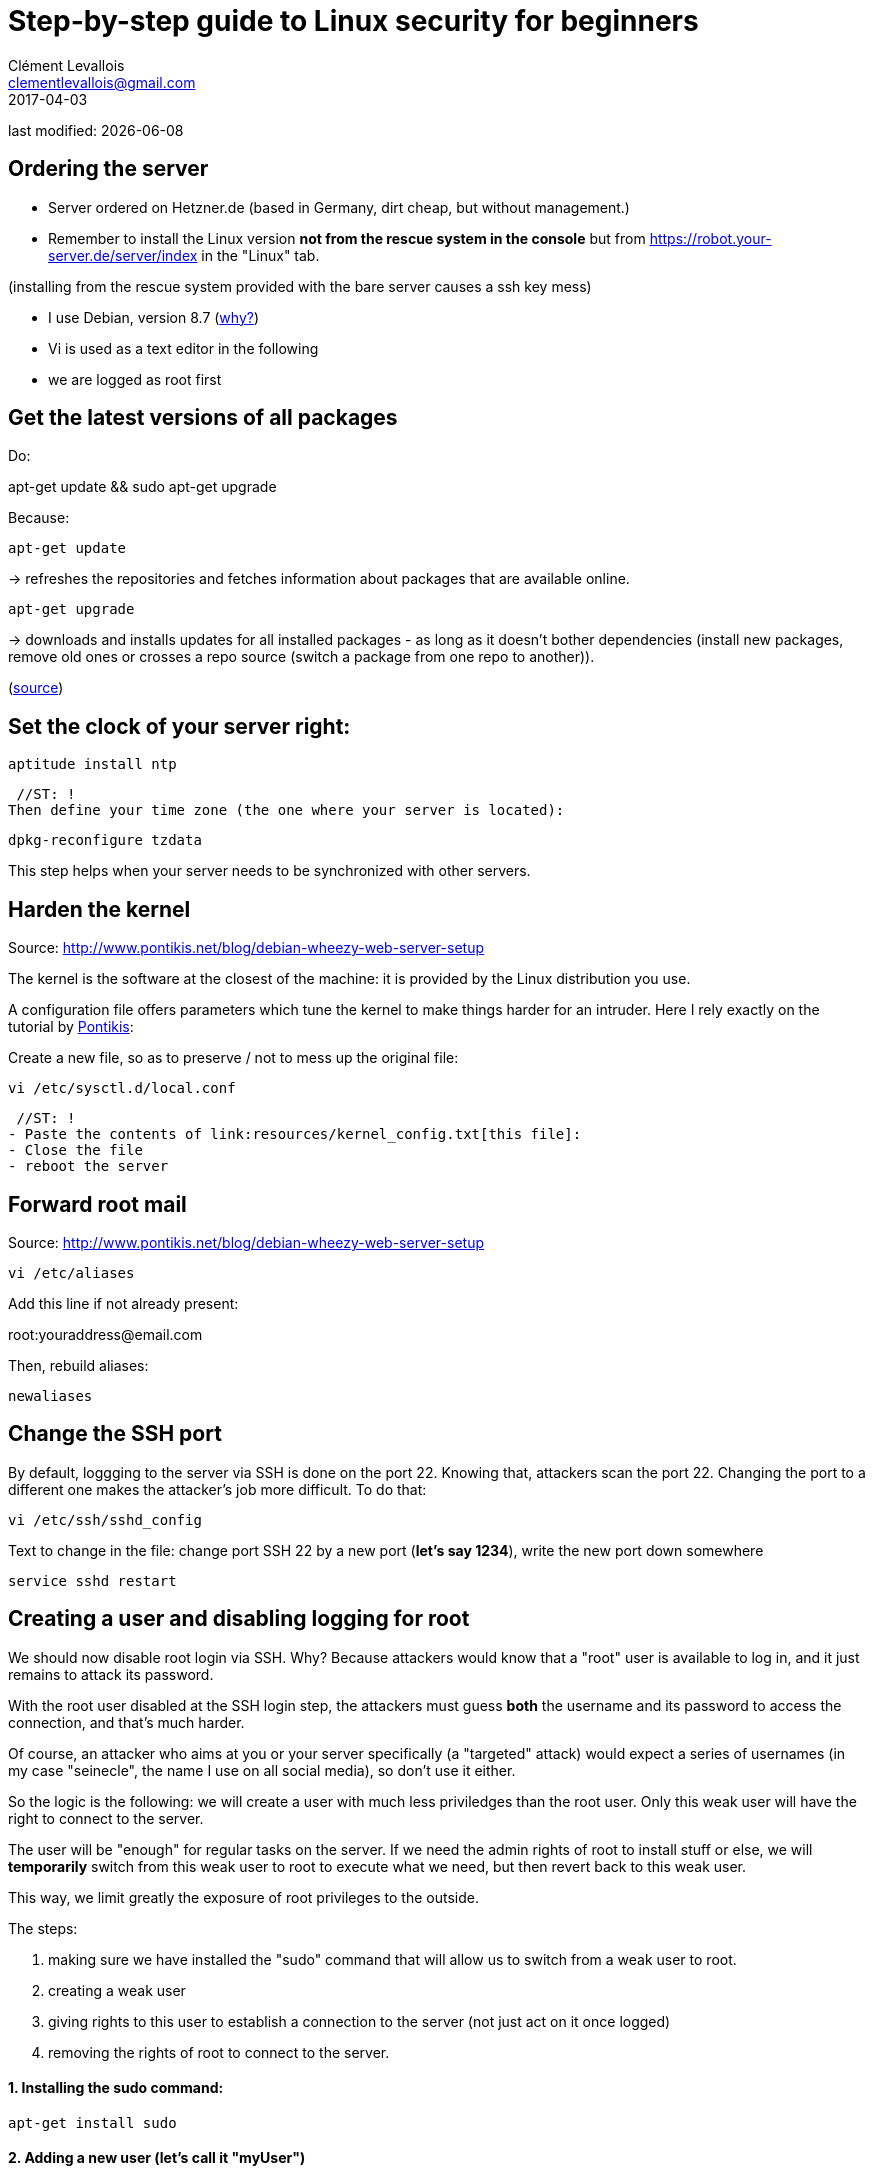 = Step-by-step guide to Linux security for beginners
Clément Levallois <clementlevallois@gmail.com>
2017-04-03

last modified: {docdate}

:icons!:
:asciimath:
:iconsfont:   font-awesome
:revnumber: 1.0
:example-caption!:
ifndef::imagesdir[:imagesdir: ../images]
ifndef::sourcedir[:sourcedir: ../../../main/java]

//ST: 'Escape' or 'o' to see all sides, F11 for full screen, 's' for speaker notes

== Ordering the server
//ST: Ordering the server

- Server ordered on Hetzner.de (based in Germany, dirt cheap, but without management.)
- Remember to install the Linux version *not from the rescue system in the console* but from https://robot.your-server.de/server/index in the "Linux" tab.

(installing from the rescue system provided with the bare server causes a ssh key mess)

//ST: !

- I use Debian, version 8.7 (http://www.pontikis.net/blog/five-reasons-to-use-debian-as-a-server[why?])
- Vi is used as a text editor in the following
- we are logged as root first

== Get the latest versions of all packages
//ST: Get the latest versions of all packages

//ST: !
Do:

apt-get update && sudo apt-get upgrade

Because:

//ST: !
 apt-get update

-> refreshes the repositories and fetches information about packages that are available online.

//ST: !
 apt-get upgrade

-> downloads and installs updates for all installed packages - as long as it doesn't bother dependencies (install new packages, remove old ones or crosses a repo source (switch a package from one repo to another)).

(http://askubuntu.com/questions/639822/is-apt-get-upgrade-a-dangerous-command/639838[source])

== Set the clock of your server right:
//ST: Set the clock of your server right:

//ST: !
 aptitude install ntp


 //ST: !
Then define your time zone (the one where your server is located):

 dpkg-reconfigure tzdata

This step helps when your server needs to be synchronized with other servers.

== Harden the kernel
//ST: Harden the kernel

//ST: !
Source: http://www.pontikis.net/blog/debian-wheezy-web-server-setup

The kernel is the software at the closest of the machine: it is provided by the Linux distribution you use.

//ST: !
A configuration file offers parameters which tune the kernel to make things harder for an intruder.
Here I rely exactly on the tutorial by http://www.pontikis.net/blog/debian-wheezy-web-server-setup[Pontikis]:

//ST: !
Create a new file, so as to preserve / not to mess up the original file:

 vi /etc/sysctl.d/local.conf

 //ST: !
- Paste the contents of link:resources/kernel_config.txt[this file]:
- Close the file
- reboot the server

== Forward root mail
//ST: Forward root mail

Source: http://www.pontikis.net/blog/debian-wheezy-web-server-setup

 vi /etc/aliases

Add this line if not already present:

root:youraddress@email.com

//ST: !
Then, rebuild aliases:

 newaliases

== Change the SSH port
//ST: Change the SSH port

//ST: !
By default, loggging to the server via SSH is done on the port 22. Knowing that, attackers scan the port 22.
Changing the port to a different one makes the attacker's job more difficult. To do that:

 vi /etc/ssh/sshd_config

Text to change in the file: change port SSH 22 by a new port (*let's say 1234*), write the new port down somewhere

 service sshd restart


== Creating a user and disabling logging for root
//ST: Creating users and disabling SSH connections for root

//ST: !
We should now disable root login via SSH.
Why? Because attackers would know that a "root" user is available to log in, and it just remains to attack its password.

//ST: !
With the root user disabled at the SSH login step, the attackers must guess *both* the username and its password to access the connection, and that's much harder.

//ST: !
Of course, an attacker who aims at you or your server specifically (a "targeted" attack) would expect a series of usernames (in my case "seinecle", the name I use on all social media), so don't use it either.

//ST: !
So the logic is the following: we will create a user with much less priviledges than the root user.
Only this weak user will have the right to connect to the server.

//ST: !
The user will be "enough" for regular tasks on the server.
If we need the admin rights of root to install stuff or else, we will *temporarily* switch from this weak user to root to execute what we need, but then revert back to this weak user.

//ST: !
This way, we limit greatly the exposure of root privileges to the outside.

The steps:

//ST: !
1. making sure we have installed the "sudo" command that will allow us to switch from a weak user to root.
2. creating a weak user
3. giving rights to this user to establish a connection to the server (not just act on it once logged)
4. removing the rights of root to connect to the server.


//ST: !
==== 1. Installing the sudo command:

//ST: !
 apt-get install sudo


//ST: !
[start = 2]
==== 2. Adding a new user (let's call it "myUser")

Have a strong password ready

 adduser myUser -shell /bin/bash
 adduser myUser sudo


[start = 3]
==== 3. Enabling server connections via myUser

 vi /etc/ssh/sshd_config


*text to add* to this file sshd_config:

AllowUsers myUser

//ST: !
Then restart the SSH service:

 service sshd restart

//ST: !
[start = 4]
====  4. Disabling connection through root

//ST: !
  vi /etc/ssh/sshd_config

*Text to change* in the file:

 PermitRootLogin no

From there on, you cannot login to the server from root, only from myUser!

//ST:!
Let's try it. Create a new SSH session with myUser. Then:

Switch to root privileges:

 su -

(you must enter the root password at this step)

== Disabling password authentication, enabling SSH
//ST: Disabling password authentication, enabling SSH

//ST: !
Password authentication is less secure than SSH public key.
A password transits through the Internet for the auhtentication, it can be hacked at this step.

A SSH private key is not transmitted on the wire. So, it can't be hacked this way.

//ST: !
A detailed explanation is https://security.stackexchange.com/questions/69407/why-is-using-an-ssh-key-more-secure-than-using-passwords[available here].


//ST: !
==== How to generate a SSH key?

//ST: !
- On Windows, use https://docs.joyent.com/public-cloud/getting-started/ssh-keys/generating-an-ssh-key-manually/manually-generating-your-ssh-key-in-windows[Puttygen].
- On Mac, use https://docs.joyent.com/public-cloud/getting-started/ssh-keys/generating-an-ssh-key-manually/manually-generating-your-ssh-key-in-mac-os-x[the Terminal]
- On Linux, use the https://confluence.atlassian.com/bitbucketserver/creating-ssh-keys-776639788.html[ssh-keygen command]

//ST: !
==== How to disable password auth and enable SSH?

//ST: !
Logging through SSH rather than passwords can be hair rising because there are so many tiny details that can go wrong.
There is a good chance that if you do it for the first time you will lock yourself outside the server.

//ST: !
So, do this when you can still erase the server, of if you are confortable waiting that your provider will unlock it for you.

Steps:

//ST: !
1. Parameters to change in `/etc/ssh/sshd_config`:

ChallengeResponseAuthentication no

X11Forwarding no

UsePAM no

//ST: !
LogLevel DEBUG3 (this should be added, the parameter is not listed by default)

Save the file, then:

 service sshd restart

//ST: !
[start= 2]
2. Add your public key

In your user home folder:

 mkdir ~/.ssh
 chmod 700 ~/.ssh
 cd ~/.ssh
 vi authorized_keys

If you already have a .ssh directory, how to find it and the file `authorized_keys` in it?
The `.ssh` directory is *hidden by default* because it starts with a `.`

To find it, you need to navigate with root privileges directly to the `authorized_keys` file, like this:

 vi /home/myUser/.ssh/authorized_keys

Things to check:

- make sure you have put the public key in the .ssh folder of the user in /home/myUser/.ssh/authorized_keys (not in the .ssh folder of the root user)
- make sure your key starts with "the "ssh-rsa" (with a space after it, check the first "s" might be missing ...)
- triple check the key doesn't break in several lines
- do `service sshd restart` after each modif to load your new ssh key


//ST: !
[start= 3]
3. What will probably happen:

Your private key will probably not be recognized the first time because of some problems above not completely fixed.

Keep trying to log with your SSH key. To find the cause of your issues, inspect the log for auth operations:

 tail -f /var/log/auth.log

//ST: !
Some useful answers to questions from developers lost in making SSH keys works:

- A recap of the steps: http://askubuntu.com/a/306832
- On debugging (saved my life): http://stackoverflow.com/a/20923212/798502

//ST: !
[start= 4]
4. Finally, when the login via SSH keys work, only then can you disable login via passwords:

In `/etc/ssh/sshd_config`, you can disable password authentification:

PasswordAuthentication no

Do again: `service sshd restart`

Now only connecions via a public / private key is possible.

== Setting up a firewall
//ST: Setting up a firewall

A firewall gives you control on what can enter and leave your server.

//ST: !

==== ip tables

The rules for setting up ip tables are logical https://help.ubuntu.com/community/IptablesHowTo[but quite complicated]. Using an https://www.perturb.org/content/iptables-rules.html[ip tables generator] could help.

But there is an even easier alternative.

//ST: !

==== better: uncomplicated firewall

Following https://twitter.com/mgilbir[@mgilbir]'s advice, I'll use https://wiki.debian.org/Uncomplicated%20Firewall%20%28ufw%29[ufw: a linux package for "uncomplicated firewall"]. To install it:

 apt-get install ufw

The firewall is now installed, but is is not active yet.

//ST: !
We add a rule to block all incoming traffic, except for SSH connections through the port we defined:
 ufw default deny incoming
 ufw allow 1234/tcp

//ST: !

Now, we can activate the firewall

 ufw enable

//ST: !
== Use anti-intrusion defenses and audit systems
//ST: use anti-intrusion defenses and audit systems

//ST: !
==== Psad

INFO:: this part builds on: http://www.pontikis.net/blog/psad-install-config-debian-wheezy

Psad is an app which bans users which scan ports. Before installing it, we need to make sure the firewall logs traffic:

 iptables -A INPUT -j LOG
 iptables -A FORWARD -j LOG

Then we install Psad:

 apt-get install psad

//ST: !

Now we configure Psad by modifying this file:

 vi /etc/psad/psad.conf

Possible values for some interesting parameters (and the source for this section), are here:

http://www.pontikis.net/blog/psad-install-config-debian-wheezy

//ST: !
Then we must edit this file to add the address of the server to the whitelist:

 vi /etc/psad/auto_dl

where I put just 2 values:

 127.0.0.1    0;  # localhost
 xx.xx.xxx.xxx    0; # Server IP (replace xx.xx.xxx.xxx by your actual server IP)

Restart psan with this config:

 sudo psad --sig-update
 sudo service psad restart

//ST: !
==== fail2ban

This is an app which bans users which fail to login after a number of times - typically bots trying to break in.

fail2ban can actually scan logs from a list of apps you decide (MongoDB, Apache server, GlassFish, etc.) and ban ips mentioned in logs showing a failed access. You need to setup a regex rule specific for each log format, though.

I'll cover it later, when I'll have MongoDB and GlassFish installed.

Documentation on failtoban: http://www.pontikis.net/blog/fail2ban-install-config-debian-wheezy

//ST: !
==== Lynis

This is an application running on your machine, generating security audits and making suggestions.

Install it:

 apt-get install lynis

//ST: !
Run it: (from any directory)

 lynis audit system

The report will appear on screen (hit Enter to move on), and in this file:

 /var/log/lynis-report.dat


== the end
//ST: The end!

//ST: !

Author of this tutorial: https://twitter.com/seinecle[Clement Levallois]

All resources on linux security: https://seinecle.github.io/linux-security-tutorials/
